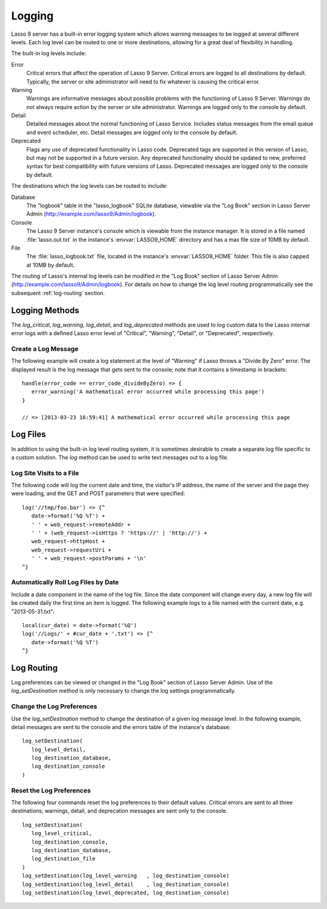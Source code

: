 .. _logging:

*******
Logging
*******

Lasso 9 server has a built-in error logging system which allows warning messages
to be logged at several different levels. Each log level can be routed to one or
more destinations, allowing for a great deal of flexibility in handling.

The built-in log levels include:

Error
   Critical errors that affect the operation of Lasso 9 Server. Critical errors
   are logged to all destinations by default. Typically, the server or site
   administrator will need to fix whatever is causing the critical error.

Warning
   Warnings are informative messages about possible problems with the
   functioning of Lasso 9 Server. Warnings do not always require action by the
   server or site administrator. Warnings are logged only to the console by
   default.

Detail
   Detailed messages about the normal functioning of Lasso Service. Includes
   status messages from the email queue and event scheduler, etc. Detail
   messages are logged only to the console by default.

Deprecated
   Flags any use of deprecated functionality in Lasso code. Deprecated tags are
   supported in this version of Lasso, but may not be supported in a future
   version. Any deprecated functionality should be updated to new, preferred
   syntax for best compatibility with future versions of Lasso. Deprecated
   messages are logged only to the console by default.

The destinations which the log levels can be routed to include:

Database
   The "logbook" table in the "lasso_logbook" SQLite database, viewable via the
   "Log Book" section in Lasso Server Admin
   (http://example.com/lasso9/Admin/logbook).

Console
   The Lasso 9 Server instance's console which is viewable from the instance
   manager. It is stored in a file named :file:`lasso.out.txt` in the instance's
   :envvar:`LASSO9_HOME` directory and has a max file size of 10MB by default.

File
   The :file:`lasso_logbook.txt` file, located in the instance's
   :envvar:`LASSO9_HOME` folder. This file is also capped at 10MB by default.

The routing of Lasso's internal log levels can be modified in the "Log Book"
section of Lasso Server Admin (http://example.com/lasso9/Admin/logbook). For
details on how to change the log level routing programmatically see the
subsequent :ref:`log-routing` section.


Logging Methods
===============

The `log_critical`, `log_warning`, `log_detail`, and `log_deprecated` methods
are used to log custom data to the Lasso internal error logs with a defined
Lasso error level of "Critical", "Warning", "Detail", or "Deprecated",
respectively.

.. method:: log_critical(...)

   Logs to Lasso's internal error logs with an error level assignment of
   "Critical". Requires the text to be logged as a parameter. Logging options
   for this error level are set in Lasso Server Admin.

.. method:: log_warning(...)

   Logs to Lasso's internal error logs with an error level assignment of
   "Warning". Requires the text to be logged as a parameter. Logging options for
   this error level are set in Lasso Server Admin.

.. method:: log_detail(...)

   Logs to Lasso's internal error logs with an error level assignment of
   "Detail". Requires the text to be logged as a parameter. Logging options for
   this error level are set in Lasso Server Admin.

.. method:: log_deprecated(...)

   Logs to Lasso's internal error logs with an error level assignment of
   "Deprecated". Requires the text to be logged as a parameter. Logging options
   for this error level are set in Lasso Server Admin.

.. method:: log_always(...)

   Logs to Lasso's console. This error level cannot be routed, and is always
   sent to Lasso's console.


Create a Log Message
--------------------

The following example will create a log statement at the level of "Warning" if
Lasso throws a "Divide By Zero" error. The displayed result is the log message
that gets sent to the console; note that it contains a timestamp in brackets::

   handle(error_code == error_code_divideByZero) => {
      error_warning('A mathematical error occurred while processing this page')
   }

   // => [2013-03-23 16:59:41] A mathematical error occurred while processing this page


Log Files
=========

In addition to using the built-in log level routing system, it is sometimes
desirable to create a separate log file specific to a custom solution. The `log`
method can be used to write text messages out to a log file.

.. method:: log(path)

   When executed, the contents of the `log` method's associated block's auto-
   collection is appended to a specified text file. The `log` method can write
   to any text file that is accessible from Lasso. The associated block must be
   an auto-collect block as the collected data from the associated block will be
   included in the appended data. If you don't use an auto-collect block then no
   data will be appended to the log file.

   The following example outputs a single line containing the date and time with
   a return at the end to the file specified. The methods are shown first with a
   Windows path, then with an OS X or Linux path. ::

      log('C://Logs/LassoLog.txt') => {^
         date->format('%Q %T')
         '\n'
      ^}

      log('//Logs/LassoLog.txt') => {^
         date->format('%Q %T')
         '\n'
      ^}

   The path to the directory where the log will be stored should be specified
   according to the same rules as those for the file methods. See the
   :ref:`Paths <files-path>` section in the Files chapter for full details about
   relative, absolute, and fully-qualified paths on OS X, Linux and Windows.


Log Site Visits to a File
-------------------------

The following code will log the current date and time, the visitor's IP address,
the name of the server and the page they were loading, and the GET and POST
parameters that were specified::

   log('//tmp/foo.bar') => {^
      date->format('%Q %T') +
      ' ' + web_request->remoteAddr +
      ' ' + (web_request->isHttps ? 'https://' | 'http://') +
      web_request->httpHost +
      web_request->requestUri +
      ' ' + web_request->postParams + '\n'
   ^}


Automatically Roll Log Files by Date
------------------------------------

Include a date component in the name of the log file. Since the date component
will change every day, a new log file will be created daily the first time an
item is logged. The following example logs to a file named with the current
date, e.g. "2013-05-31.txt"::

   local(cur_date) = date->format('%Q')
   log('//Logs/' + #cur_date + '.txt') => {^
      date->format('%Q %T')
   ^}


.. _log-routing:

Log Routing
===========

Log preferences can be viewed or changed in the "Log Book" section of Lasso
Server Admin. Use of the `log_setDestination` method is only necessary to
change the log settings programmatically.

.. method:: log_setDestination(\
      level::integer, \
      dest1::integer= ?, \
      dest2::integer= ?, \
      dest3::integer= ?\
   )

   The first parameter specifies a log message level. Subsequent parameters
   specify the destination to which that level of messages should be logged.
   Both the log level and any destinations are specified with integer values. It
   is preferred that you use the convenience methods to specify those integer
   values rather than using literal integer values. See the methods described
   below.

.. method:: log_level_critical()

   Returns the integer value for specifying the "Critical" message level in the
   `log_setDestination` method. Using this method will help future-proof your
   code.

.. method:: log_level_warning()

   Returns the integer value for specifying the "Warning" message level in the
   `log_setDestination` method. Using this method will help future-proof your
   code.

.. method:: log_level_detail()

   Returns the integer value for specifying the "Detail" message level in the
   `log_setDestination` method. Using this method will help future-proof your
   code.

.. method:: log_level_deprecated()

   Returns the integer value for specifying the "Deprecated" message level in
   the `log_setDestination` method. Using this method will help future-proof
   your code.

.. method:: log_destination_console()

   Returns the integer value for specifying the "Console" destination in the
   `log_setDestination` method. Using this method will help future-proof your
   code.

.. method:: log_destination_file()

   Returns the integer value for specifying the "File" destination in the
   `log_setDestination` method. Using this method will help future-proof your
   code.

.. method:: log_destination_database()

   Returns the integer value for specifying the "Database" destination in the
   `log_setDestination` method. Using this method will help future-proof your
   code.


Change the Log Preferences
--------------------------

Use the `log_setDestination` method to change the destination of a given log
message level. In the following example, detail messages are sent to the console
and the errors table of the instance's database::

   log_setDestination(
      log_level_detail,
      log_destination_database,
      log_destination_console
   )


Reset the Log Preferences
-------------------------

The following four commands reset the log preferences to their default values.
Critical errors are sent to all three destinations; warnings, detail, and
deprecation messages are sent only to the console. ::

   log_setDestination(
      log_level_critical,
      log_destination_console,
      log_destination_database,
      log_destination_file
   )
   log_setDestination(log_level_warning   , log_destination_console)
   log_setDestination(log_level_detail    , log_destination_console)
   log_setDestination(log_level_deprecated, log_destination_console)
